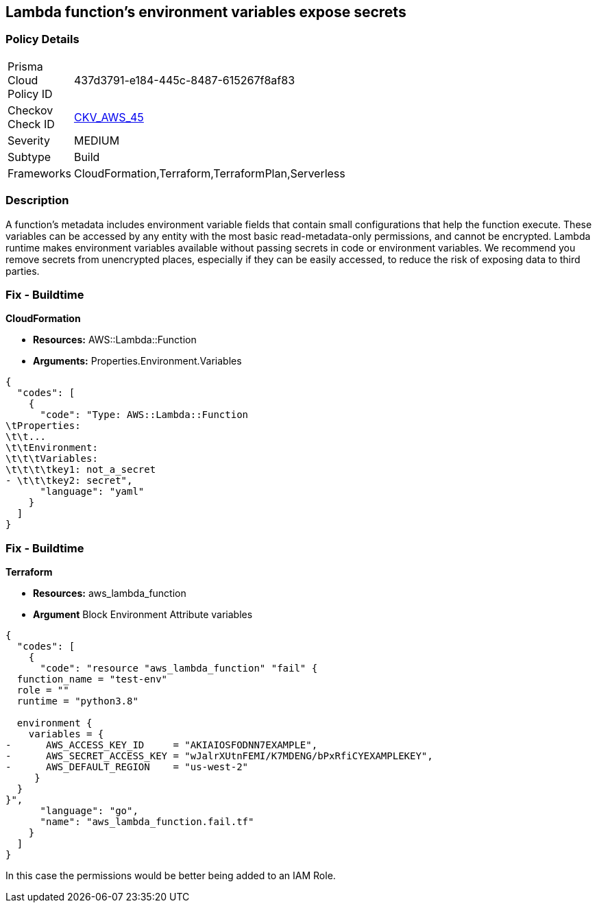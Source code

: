 == Lambda function's environment variables expose secrets


=== Policy Details 

[width=45%]
[cols="1,1"]
|=== 
|Prisma Cloud Policy ID 
| 437d3791-e184-445c-8487-615267f8af83

|Checkov Check ID 
| https://github.com/bridgecrewio/checkov/tree/master/checkov/cloudformation/checks/resource/aws/LambdaEnvironmentCredentials.py[CKV_AWS_45]

|Severity
|MEDIUM

|Subtype
|Build

|Frameworks
|CloudFormation,Terraform,TerraformPlan,Serverless

|=== 



=== Description 


A function's metadata includes environment variable fields that contain small configurations that help the function execute.
These variables can be accessed by any entity with the most basic read-metadata-only permissions, and cannot be encrypted.
Lambda runtime makes environment variables available without passing secrets in code or environment variables.
We recommend you remove secrets from unencrypted places, especially if they can be easily accessed, to reduce the risk of exposing data to third parties.

////
=== Fix - Runtime


* CLI Command* 


To see the secrets, run the following CLI command:


[source,shell]
----
{
  "codes": [
    {
      "code": "aws lambda get-function-configuration 
--region & lt;REGION> 
--function-name & lt;FUNCTION_NAME> 
--query Environment.Variables",
      "language": "shell"
    }
  ]
}
----
////

=== Fix - Buildtime


*CloudFormation* 


* *Resources:* AWS::Lambda::Function
* *Arguments:* Properties.Environment.Variables


[source,yaml]
----
{
  "codes": [
    {
      "code": "Type: AWS::Lambda::Function
\tProperties:
\t\t...
\t\tEnvironment:
\t\t\tVariables:
\t\t\t\tkey1: not_a_secret
- \t\t\tkey2: secret",
      "language": "yaml"
    }
  ]
}
----

=== Fix - Buildtime


*Terraform* 


* *Resources:* aws_lambda_function
* *Argument* Block Environment Attribute variables


[source,go]
----
{
  "codes": [
    {
      "code": "resource "aws_lambda_function" "fail" {
  function_name = "test-env"
  role = ""
  runtime = "python3.8"

  environment {
    variables = {
-      AWS_ACCESS_KEY_ID     = "AKIAIOSFODNN7EXAMPLE",
-      AWS_SECRET_ACCESS_KEY = "wJalrXUtnFEMI/K7MDENG/bPxRfiCYEXAMPLEKEY",
-      AWS_DEFAULT_REGION    = "us-west-2"
     }
  }
}",
      "language": "go",
      "name": "aws_lambda_function.fail.tf"
    }
  ]
}
----
In this case the permissions would be better being added to an IAM Role.
